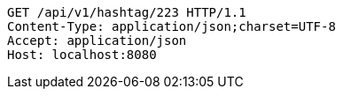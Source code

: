 [source,http,options="nowrap"]
----
GET /api/v1/hashtag/223 HTTP/1.1
Content-Type: application/json;charset=UTF-8
Accept: application/json
Host: localhost:8080

----